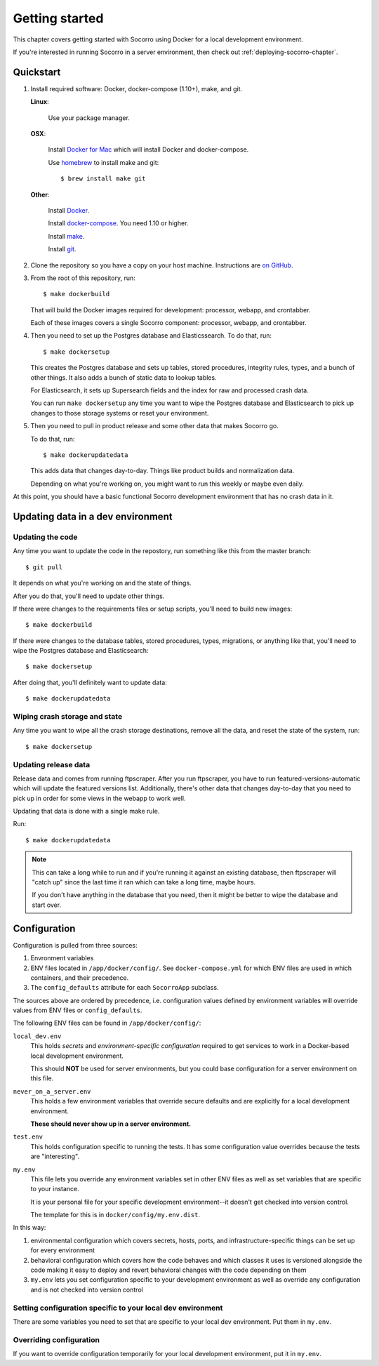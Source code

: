 ===============
Getting started
===============

This chapter covers getting started with Socorro using Docker for a local
development environment.

If you're interested in running Socorro in a server environment, then check out
:ref:`deploying-socorro-chapter`.


Quickstart
==========

1. Install required software: Docker, docker-compose (1.10+), make, and git.

   **Linux**:

       Use your package manager.

   **OSX**:

       Install `Docker for Mac <https://docs.docker.com/docker-for-mac/>`_ which
       will install Docker and docker-compose.

       Use `homebrew <https://brew.sh>`_ to install make and git::

         $ brew install make git

   **Other**:

       Install `Docker <https://docs.docker.com/engine/installation/>`_.

       Install `docker-compose <https://docs.docker.com/compose/install/>`_. You need
       1.10 or higher.

       Install `make <https://www.gnu.org/software/make/>`_.

       Install `git <https://git-scm.com/>`_.

2. Clone the repository so you have a copy on your host machine. Instructions
   are `on GitHub <https://github.com/mozilla-services/socorro>`_.

3. From the root of this repository, run::

     $ make dockerbuild

   That will build the Docker images required for development: processor,
   webapp, and crontabber.

   Each of these images covers a single Socorro component: processor, webapp,
   and crontabber.

4. Then you need to set up the Postgres database and Elasticssearch. To do that,
   run::

     $ make dockersetup

   This creates the Postgres database and sets up tables, stored procedures,
   integrity rules, types, and a bunch of other things. It also adds a bunch of
   static data to lookup tables.

   For Elasticsearch, it sets up Supersearch fields and the index for raw and
   processed crash data.

   You can run ``make dockersetup`` any time you want to wipe the Postgres
   database and Elasticsearch to pick up changes to those storage systems or
   reset your environment.

5. Then you need to pull in product release and some other data that makes
   Socorro go.

   To do that, run::

     $ make dockerupdatedata

   This adds data that changes day-to-day. Things like product builds and
   normalization data.

   Depending on what you're working on, you might want to run this weekly or
   maybe even daily.


At this point, you should have a basic functional Socorro development
environment that has no crash data in it.

.. Seealso::

   **Run the processor and get some crash data!**
       If you need crash data, see :ref:`processor-chapter` for additional
       setup, fetching crash data, and running the processor.

   **Update your local development environment!**
       See :ref:`gettingstarted-chapter-updating` for how to maintain and
       update your local development environment.

   **Learn about configuration!**
       See :ref:`gettingstarted-chapter-configuration` for how configuration
       works and about ``my.env``.

   **Run the webapp!**
       See :ref:`webapp-chapter` for additional setup and running the webapp.

   **Run crontabber!**
       See :ref:`crontabber-chapter` for additional setup and running
       crontabber.


.. _gettingstarted-chapter-updating:

Updating data in a dev environment
==================================

Updating the code
-----------------

Any time you want to update the code in the repostory, run something like this from
the master branch::

  $ git pull


It depends on what you're working on and the state of things.

After you do that, you'll need to update other things.

If there were changes to the requirements files or setup scripts, you'll need to
build new images::

  $ make dockerbuild


If there were changes to the database tables, stored procedures, types,
migrations, or anything like that, you'll need to wipe the Postgres database and
Elasticsearch::

  $ make dockersetup


After doing that, you'll definitely want to update data::

  $ make dockerupdatedata


Wiping crash storage and state
------------------------------

Any time you want to wipe all the crash storage destinations, remove all the
data, and reset the state of the system, run::

  $ make dockersetup


Updating release data
---------------------

Release data and comes from running ftpscraper. After you run ftpscraper, you
have to run featured-versions-automatic which will update the featured versions
list. Additionally, there's other data that changes day-to-day that you need to
pick up in order for some views in the webapp to work well.

Updating that data is done with a single make rule.

Run::

  $ make dockerupdatedata


.. Note::

   This can take a long while to run and if you're running it against an
   existing database, then ftpscraper will "catch up" since the last time it ran
   which can take a long time, maybe hours.

   If you don't have anything in the database that you need, then it might be
   better to wipe the database and start over.


.. _gettingstarted-chapter-configuration:

Configuration
=============

Configuration is pulled from three sources:

1. Envronment variables
2. ENV files located in ``/app/docker/config/``. See ``docker-compose.yml`` for
   which ENV files are used in which containers, and their precedence.
3. The ``config_defaults`` attribute for each ``SocorroApp`` subclass.

The sources above are ordered by precedence, i.e. configuration values defined
by environment variables will override values from ENV files or
``config_defaults``.

The following ENV files can be found in ``/app/docker/config/``:

``local_dev.env``
    This holds *secrets* and *environment-specific configuration* required
    to get services to work in a Docker-based local development environment.

    This should **NOT** be used for server environments, but you could base
    configuration for a server environment on this file.

``never_on_a_server.env``
    This holds a few environment variables that override secure defaults and are
    explicitly for a local development environment.

    **These should never show up in a server environment.**

``test.env``
    This holds configuration specific to running the tests. It has some
    configuration value overrides because the tests are "interesting".

``my.env``
    This file lets you override any environment variables set in other ENV files
    as well as set variables that are specific to your instance.

    It is your personal file for your specific development environment--it
    doesn't get checked into version control.

    The template for this is in ``docker/config/my.env.dist``.

In this way:

1. environmental configuration which covers secrets, hosts, ports, and
   infrastructure-specific things can be set up for every environment

2. behavioral configuration which covers how the code behaves and which classes
   it uses is versioned alongside the code making it easy to deploy and revert
   behavioral changes with the code depending on them

3. ``my.env`` lets you set configuration specific to your development
   environment as well as override any configuration and is not checked into
   version control


Setting configuration specific to your local dev environment
------------------------------------------------------------

There are some variables you need to set that are specific to your local dev
environment. Put them in ``my.env``.


Overriding configuration
------------------------

If you want to override configuration temporarily for your local development
environment, put it in ``my.env``.
